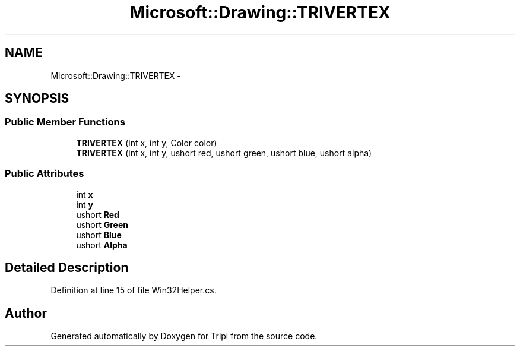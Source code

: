 .TH "Microsoft::Drawing::TRIVERTEX" 3 "18 Feb 2010" "Version revision 98" "Tripi" \" -*- nroff -*-
.ad l
.nh
.SH NAME
Microsoft::Drawing::TRIVERTEX \- 
.SH SYNOPSIS
.br
.PP
.SS "Public Member Functions"

.in +1c
.ti -1c
.RI "\fBTRIVERTEX\fP (int x, int y, Color color)"
.br
.ti -1c
.RI "\fBTRIVERTEX\fP (int x, int y, ushort red, ushort green, ushort blue, ushort alpha)"
.br
.in -1c
.SS "Public Attributes"

.in +1c
.ti -1c
.RI "int \fBx\fP"
.br
.ti -1c
.RI "int \fBy\fP"
.br
.ti -1c
.RI "ushort \fBRed\fP"
.br
.ti -1c
.RI "ushort \fBGreen\fP"
.br
.ti -1c
.RI "ushort \fBBlue\fP"
.br
.ti -1c
.RI "ushort \fBAlpha\fP"
.br
.in -1c
.SH "Detailed Description"
.PP 
Definition at line 15 of file Win32Helper.cs.

.SH "Author"
.PP 
Generated automatically by Doxygen for Tripi from the source code.
